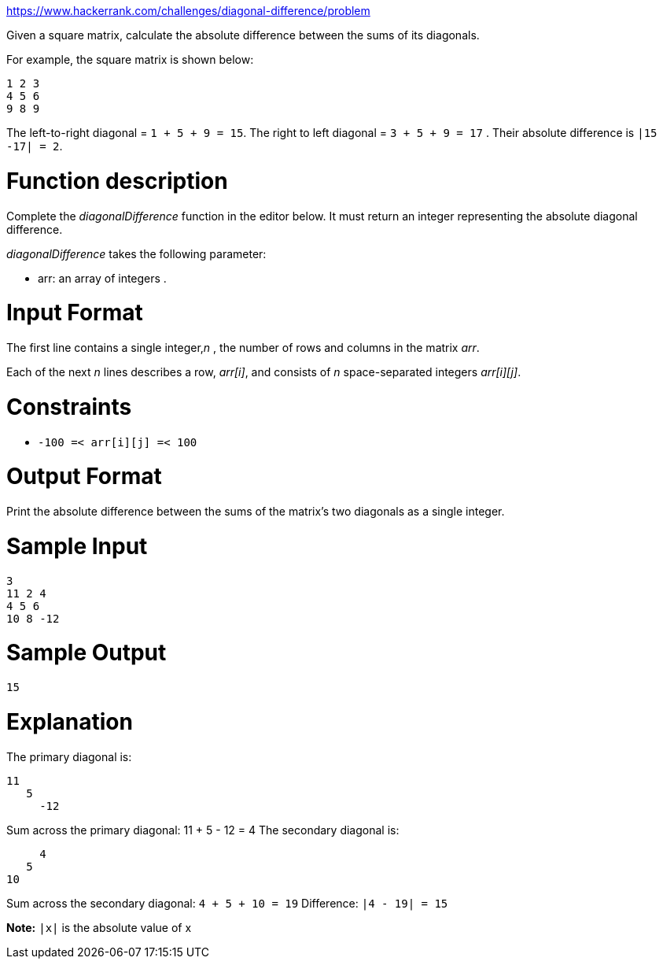 https://www.hackerrank.com/challenges/diagonal-difference/problem

Given a square matrix, calculate the absolute difference between the sums of its diagonals.

For example, the square matrix  is shown below:

----
1 2 3
4 5 6
9 8 9
----

The left-to-right diagonal = `1 + 5 + 9 = 15`. The right to left diagonal = `3 + 5 + 9 = 17` . Their absolute difference is `|15 -17| = 2`.

= Function description

Complete the _diagonalDifference_ function in the editor below. It must return an integer representing the absolute diagonal difference.

_diagonalDifference_ takes the following parameter:

* arr: an array of integers .

= Input Format

The first line contains a single integer,_n_ , the number of rows and columns in the matrix _arr_.

Each of the next _n_ lines describes a row, _arr[i]_, and consists of _n_ space-separated integers _arr[i][j]_.

= Constraints

 * `-100 =< arr[i][j] =< 100`

= Output Format

Print the absolute difference between the sums of the matrix's two diagonals as a single integer.

= Sample Input

----
3
11 2 4
4 5 6
10 8 -12
----

= Sample Output

----
15
----

= Explanation

The primary diagonal is:

----
11
   5
     -12
----

Sum across the primary diagonal: 11 + 5 - 12 = 4
The secondary diagonal is:

----
     4
   5
10
----

Sum across the secondary diagonal: `4 + 5 + 10 = 19`
Difference: `|4 - 19| = 15`

*Note:* `|x|` is the absolute value of x
